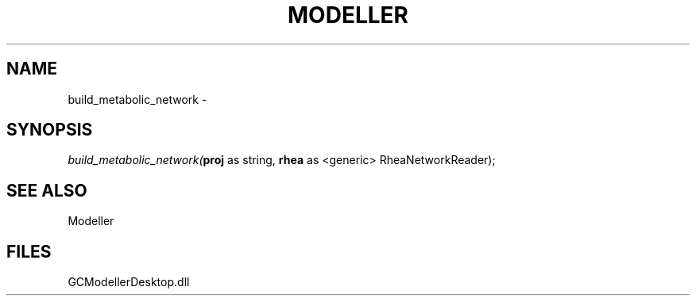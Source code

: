 .\" man page create by R# package system.
.TH MODELLER 1 2000-1月 "build_metabolic_network" "build_metabolic_network"
.SH NAME
build_metabolic_network \- 
.SH SYNOPSIS
\fIbuild_metabolic_network(\fBproj\fR as string, 
\fBrhea\fR as <generic> RheaNetworkReader);\fR
.SH SEE ALSO
Modeller
.SH FILES
.PP
GCModellerDesktop.dll
.PP
